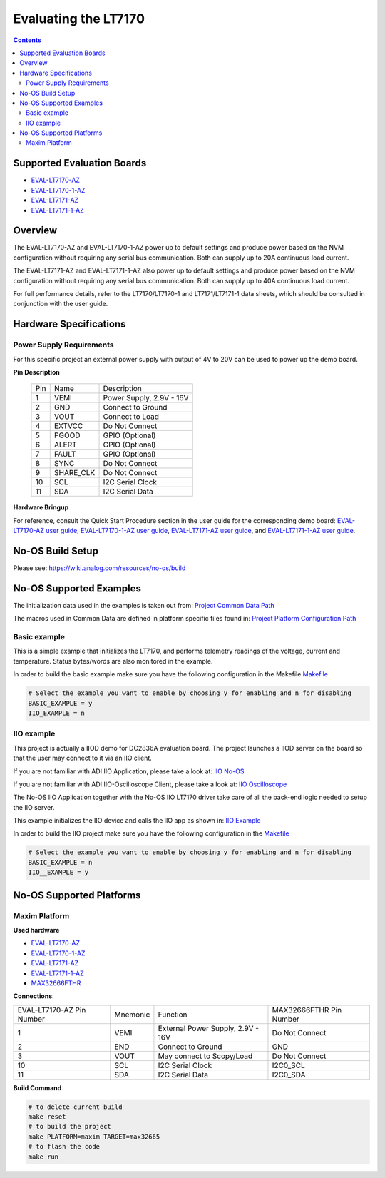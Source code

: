 Evaluating the LT7170
======================

.. no-os-doxygen::

.. contents::
	:depth: 3

Supported Evaluation Boards
---------------------------

* `EVAL-LT7170-AZ <https://www.analog.com/en/resources/evaluation-hardware-and-software/evaluation-boards-kits/eval-lt7170-az.html>`_
* `EVAL-LT7170-1-AZ <https://www.analog.com/en/resources/evaluation-hardware-and-software/evaluation-boards-kits/eval-lt7170-1-az.html>`_
* `EVAL-LT7171-AZ <https://www.analog.com/en/resources/evaluation-hardware-and-software/evaluation-boards-kits/eval-lt7171-az.html>`_
* `EVAL-LT7171-1-AZ <https://www.analog.com/en/resources/evaluation-hardware-and-software/evaluation-boards-kits/eval-lt7171-1-az.html>`_

Overview
--------

The EVAL-LT7170-AZ and EVAL-LT7170-1-AZ power up to default settings and 
produce power based on the NVM configuration without requiring any serial bus 
communication. Both can supply up to 20A continuous load current.

The EVAL-LT7171-AZ and EVAL-LT7171-1-AZ also power up to default settings and 
produce power based on the NVM configuration without requiring any serial bus 
communication. Both can supply up to 40A continuous load current.

For full performance details, refer to the LT7170/LT7170-1 and LT7171/LT7171-1 
data sheets, which should be consulted in conjunction with the user guide.

Hardware Specifications
-----------------------

Power Supply Requirements
^^^^^^^^^^^^^^^^^^^^^^^^^

For this specific project an external power supply with output of 4V to 20V can
be used to power up the demo board.

**Pin Description**

	+-----+----------+-------------------------------------------+
	| Pin |   Name 	 | Description				     |
	+-----+----------+-------------------------------------------+
	| 1   | VEMI     | Power Supply, 2.9V - 16V		     |
	+-----+----------+-------------------------------------------+
	| 2   | GND      | Connect to Ground			     |
	+-----+----------+-------------------------------------------+
	| 3   | VOUT     | Connect to Load			     |
	+-----+----------+-------------------------------------------+
	| 4   | EXTVCC	 | Do Not Connect			     |
	+-----+----------+-------------------------------------------+
	| 5   | PGOOD	 | GPIO (Optional)			     |
	+-----+----------+-------------------------------------------+
	| 6   | ALERT	 | GPIO (Optional)			     |
	+-----+----------+-------------------------------------------+
	| 7   | FAULT	 | GPIO (Optional)			     |
	+-----+----------+-------------------------------------------+
	| 8   | SYNC	 | Do Not Connect			     |
	+-----+----------+-------------------------------------------+
	|  9  | SHARE_CLK| Do Not Connect			     |
	+-----+----------+-------------------------------------------+
	| 10  | SCL	 | I2C Serial Clock			     |
	+-----+----------+-------------------------------------------+
	| 11  | SDA      | I2C Serial Data			     |
	+-----+----------+-------------------------------------------+

**Hardware Bringup**

For reference, consult the Quick Start Procedure section in the user guide for the corresponding demo board:
`EVAL-LT7170-AZ user guide <https://www.analog.com/media/en/technical-documentation/user-guides/eval-lt7170-az.pdf>`_,
`EVAL-LT7170-1-AZ user guide <https://www.analog.com/media/en/technical-documentation/user-guides/eval-lt7170-1-az.pdf>`_,
`EVAL-LT7171-AZ user guide <https://www.analog.com/media/en/technical-documentation/user-guides/eval-lt7171-az-ug.pdf>`_, and
`EVAL-LT7171-1-AZ user guide <https://www.analog.com/media/en/technical-documentation/user-guides/eval-lt7171-1-az.pdf>`_.

No-OS Build Setup
-----------------

Please see: https://wiki.analog.com/resources/no-os/build

No-OS Supported Examples
------------------------

The initialization data used in the examples is taken out from:
`Project Common Data Path <https://github.com/analogdevicesinc/no-OS/tree/main/projects/lt7170/src/common>`_

The macros used in Common Data are defined in platform specific files found in:
`Project Platform Configuration Path <https://github.com/analogdevicesinc/no-OS/tree/main/projects/lt7170/src/platform>`_

Basic example
^^^^^^^^^^^^^

This is a simple example that initializes the LT7170, and performs telemetry
readings of the voltage, current and temperature. Status bytes/words are also 
monitored in the example.

In order to build the basic example make sure you have the following 
configuration in the Makefile
`Makefile <https://github.com/analogdevicesinc/no-OS/tree/main/projects/lt7170/Makefile>`_

.. code-block:: bash

	# Select the example you want to enable by choosing y for enabling and n for disabling
	BASIC_EXAMPLE = y
	IIO_EXAMPLE = n

IIO example
^^^^^^^^^^^

This project is actually a IIOD demo for DC2836A evaluation board.
The project launches a IIOD server on the board so that the user may connect
to it via an IIO client.

If you are not familiar with ADI IIO Application, please take a look at:
`IIO No-OS <https://wiki.analog.com/resources/tools-software/no-os-software/iio>`_

If you are not familiar with ADI IIO-Oscilloscope Client, please take a look at:
`IIO Oscilloscope <https://wiki.analog.com/resources/tools-software/linux-software/iio_oscilloscope>`_

The No-OS IIO Application together with the No-OS IIO LT7170 driver take care of
all the back-end logic needed to setup the IIO server.

This example initializes the IIO device and calls the IIO app as shown in:
`IIO Example <https://github.com/analogdevicesinc/no-OS/tree/main/projects/lt7170/src/examples/iio_example>`_

In order to build the IIO project make sure you have the following 
configuration in the
`Makefile <https://github.com/analogdevicesinc/no-OS/tree/main/projects/lt7170/Makefile>`_

.. code-block:: bash

        # Select the example you want to enable by choosing y for enabling and n for disabling
        BASIC_EXAMPLE = n
        IIO__EXAMPLE = y

No-OS Supported Platforms
-------------------------

Maxim Platform
^^^^^^^^^^^^^^

**Used hardware**

* `EVAL-LT7170-AZ <https://www.analog.com/en/resources/evaluation-hardware-and-software/evaluation-boards-kits/eval-lt7170-az.html>`_
* `EVAL-LT7170-1-AZ <https://www.analog.com/en/resources/evaluation-hardware-and-software/evaluation-boards-kits/eval-lt7170-1-az.html>`_
* `EVAL-LT7171-AZ <https://www.analog.com/en/resources/evaluation-hardware-and-software/evaluation-boards-kits/eval-lt7171-az.html>`_
* `EVAL-LT7171-1-AZ <https://www.analog.com/en/resources/evaluation-hardware-and-software/evaluation-boards-kits/eval-lt7171-1-az.html>`_
* `MAX32666FTHR <https://www.analog.com/en/resources/evaluation-hardware-and-software/evaluation-boards-kits/max32666fthr.html>`_

**Connections**:

+-----------------------------+------------+----------------------------------------------+-----------------------------+
| EVAL-LT7170-AZ Pin Number   |  Mnemonic  | Function					  | MAX32666FTHR Pin Number	|
+-----------------------------+------------+----------------------------------------------+-----------------------------+
| 1			      | VEMI	   | External Power Supply, 2.9V - 16V		  | Do Not Connect	        |
+-----------------------------+------------+----------------------------------------------+-----------------------------+
| 2			      | END	   | Connect to Ground				  | GND			        |
+-----------------------------+------------+----------------------------------------------+-----------------------------+
| 3			      | VOUT	   | May connect to Scopy/Load			  | Do Not Connect		|
+-----------------------------+------------+----------------------------------------------+-----------------------------+
| 10			      | SCL	   | I2C Serial Clock				  | I2C0_SCL			|
+-----------------------------+------------+----------------------------------------------+-----------------------------+
| 11			      | SDA	   | I2C Serial Data				  | I2C0_SDA			|
+-----------------------------+------------+----------------------------------------------+-----------------------------+

**Build Command**

.. code-block:: bash

	# to delete current build
	make reset
	# to build the project
	make PLATFORM=maxim TARGET=max32665
	# to flash the code
	make run
